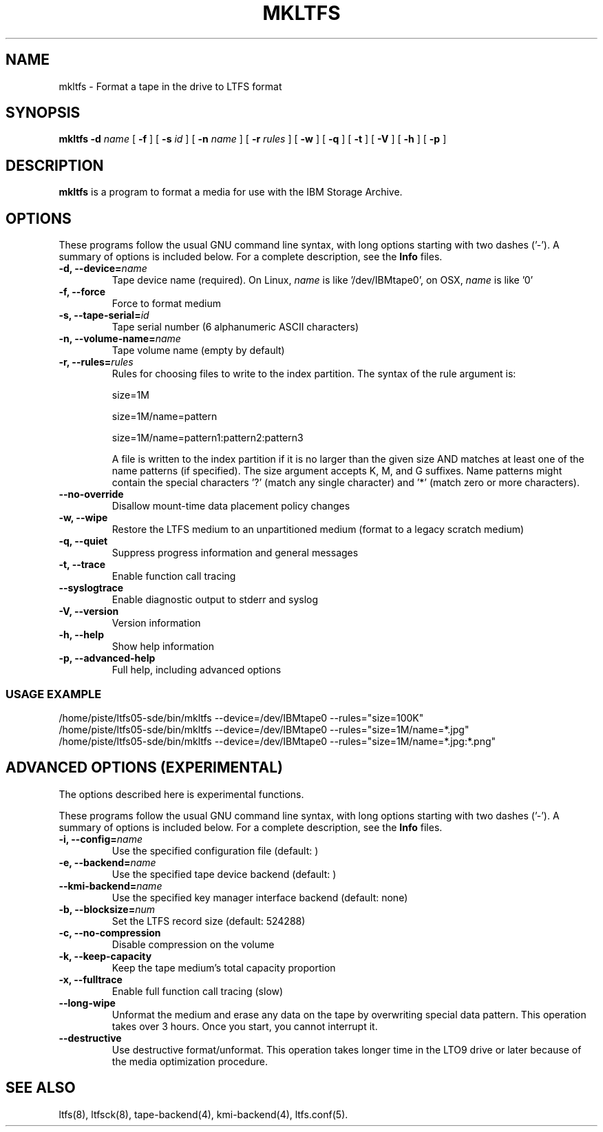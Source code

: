 .\" auto-generated by docbook2man-spec from docbook-utils package
.TH "MKLTFS" "8" "08 February 2022" "IBM Storage Archive" "IBM Storage Archive Command Reference"
.SH NAME
mkltfs \- Format a tape in the drive to LTFS format
.SH SYNOPSIS
.sp
\fBmkltfs\fR \fB-d \fIname\fB\fR [ \fB-f\fR ]  [ \fB-s \fIid\fB\fR ]  [ \fB-n \fIname\fB\fR ]  [ \fB-r \fIrules\fB\fR ]  [ \fB-w\fR ]  [ \fB-q\fR ]  [ \fB-t\fR ]  [ \fB-V\fR ]  [ \fB-h\fR ]  [ \fB-p\fR ]
.SH "DESCRIPTION"
.PP
\fBmkltfs\fR is a program to format a media for use with
the IBM Storage Archive.
.SH "OPTIONS"
.PP
These programs follow the usual GNU command line syntax,
with long options starting with two dashes ('-'). A summary of
options is included below. For a complete description, see the
\fBInfo\fR files.
.TP
\fB-d, --device=\fIname\fB\fR
Tape device name (required). On Linux, \fIname\fR is like
\&'/dev/IBMtape0', on OSX, \fIname\fR is like '0'
.TP
\fB-f, --force\fR
Force to format medium
.TP
\fB-s, --tape-serial=\fIid\fB\fR
Tape serial number (6 alphanumeric ASCII characters)
.TP
\fB-n, --volume-name=\fIname\fB\fR
Tape volume name (empty by default)
.TP
\fB-r, --rules=\fIrules\fB\fR
Rules for choosing files to write to the index partition.
The syntax of the rule argument is:

size=1M

size=1M/name=pattern

size=1M/name=pattern1:pattern2:pattern3

A file is written to the index partition if it is no larger
than the given size AND matches at least one of the name
patterns (if specified). The size argument accepts K, M, and G
suffixes. Name patterns might contain the special characters
\&'?' (match any single character) and '*' (match zero or more
characters).
.TP
\fB--no-override\fR
Disallow mount-time data placement policy changes
.TP
\fB-w, --wipe\fR
Restore the LTFS medium to an unpartitioned medium (format to a legacy scratch medium)
.TP
\fB-q, --quiet\fR
Suppress progress information and general messages
.TP
\fB-t, --trace\fR
Enable function call tracing
.TP
\fB--syslogtrace\fR
Enable diagnostic output to stderr and syslog
.TP
\fB-V, --version\fR
Version information
.TP
\fB-h, --help\fR
Show help information
.TP
\fB-p, --advanced-help\fR
Full help, including advanced options
.SS "USAGE EXAMPLE"
.sp
.nf
          /home/piste/ltfs05-sde/bin/mkltfs --device=/dev/IBMtape0 --rules="size=100K"
          /home/piste/ltfs05-sde/bin/mkltfs --device=/dev/IBMtape0 --rules="size=1M/name=*.jpg"
          /home/piste/ltfs05-sde/bin/mkltfs --device=/dev/IBMtape0 --rules="size=1M/name=*.jpg:*.png"

.sp
.fi
.PP
.SH "ADVANCED OPTIONS (EXPERIMENTAL)"
.PP
The options described here is experimental functions.
.PP
These programs follow the usual GNU command line syntax,
with long options starting with two dashes ('-'). A summary of
options is included below. For a complete description, see the
\fBInfo\fR files.
.TP
\fB-i, --config=\fIname\fB\fR
Use the specified configuration file (default: )
.TP
\fB-e, --backend=\fIname\fB\fR
Use the specified tape device backend (default: )
.TP
\fB--kmi-backend=\fIname\fB\fR
Use the specified key manager interface backend (default: none)
.TP
\fB-b, --blocksize=\fInum\fB\fR
Set the LTFS record size (default: 524288)
.TP
\fB-c, --no-compression\fR
Disable compression on the volume
.TP
\fB-k, --keep-capacity\fR
Keep the tape medium's total capacity proportion
.TP
\fB-x, --fulltrace\fR
Enable full function call tracing (slow)
.TP
\fB--long-wipe\fR
Unformat the medium and erase any data on the tape by overwriting special data pattern.
This operation takes over 3 hours. Once you start, you cannot interrupt it.
.TP
\fB--destructive\fR
Use destructive format/unformat. This operation takes longer time in the LTO9 drive or later because of the media optimization procedure.
.SH "SEE ALSO"
.PP
ltfs(8), ltfsck(8), tape-backend(4), kmi-backend(4), ltfs.conf(5).
